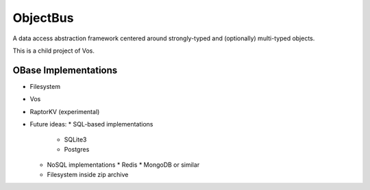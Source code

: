 =========
ObjectBus
=========

A data access abstraction framework centered around strongly-typed and (optionally) multi-typed objects.

This is a child project of Vos.

OBase Implementations
=====================

* Filesystem
* Vos
* RaptorKV (experimental)
* Future ideas:
  * SQL-based implementations
    * SQLite3
    * Postgres
  * NoSQL implementations
    * Redis
    * MongoDB or similar
  * Filesystem inside zip archive

